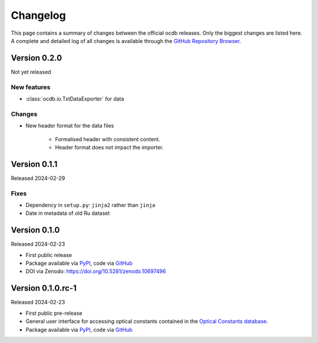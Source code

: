 
.. _OCDB: https://www.ocdb.ptb.de/

.. _GITHUB_REPO: https://github.com/PTB-SR/ocdb

.. _PYPI: https://pypi.org/project/ocdb/

=========
Changelog
=========

This page contains a summary of changes between the official ocdb releases. Only the biggest changes are listed here. A complete and detailed log of all changes is available through the `GitHub Repository Browser <GITHUB_REPO_>`_.


Version 0.2.0
=============

Not yet released

New features
------------

* :class:`ocdb.io.TxtDataExporter` for data


Changes
-------

* New header format for the data files

    * Formalised header with consistent content.
    * Header format does not impact the importer.


Version 0.1.1
=============

Released 2024-02-29


Fixes
-----

* Dependency in ``setup.py``: ``jinja2`` rather than ``jinja``
* Date in metadata of old Ru dataset

Version 0.1.0
=============

Released 2024-02-23

* First public release

* Package available via `PyPI <PYPI_>`_, code via `GitHub <GITHUB_REPO_>`_

* DOI via Zenodo: https://doi.org/10.5281/zenodo.10697496


Version 0.1.0.rc-1
==================

Released 2024-02-23

* First public pre-release

* General user interface for accessing optical constants contained in the `Optical Constants database <OCDB_>`_.

* Package available via `PyPI <PYPI_>`_, code via `GitHub <GITHUB_REPO_>`_
